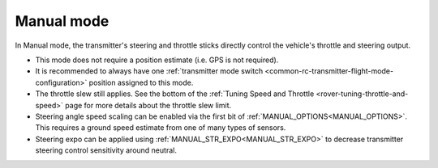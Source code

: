 .. _manual-mode:

===========
Manual mode
===========

In Manual mode, the transmitter's steering and throttle sticks directly control the vehicle's throttle and steering output.

- This mode does not require a position estimate (i.e. GPS is not required).
- It is recommended to always have one :ref:`transmitter mode switch <common-rc-transmitter-flight-mode-configuration>` position assigned to this mode.
- The throttle slew still applies. See the bottom of the :ref:`Tuning Speed and Throttle <rover-tuning-throttle-and-speed>` page for more details about the throttle slew limit.
- Steering angle speed scaling can be enabled via the first bit of :ref:`MANUAL_OPTIONS<MANUAL_OPTIONS>`. This requires a ground speed estimate from one of many types of sensors.
- Steering expo can be applied using :ref:`MANUAL_STR_EXPO<MANUAL_STR_EXPO>` to decrease transmitter steering control sensitivity around neutral.
